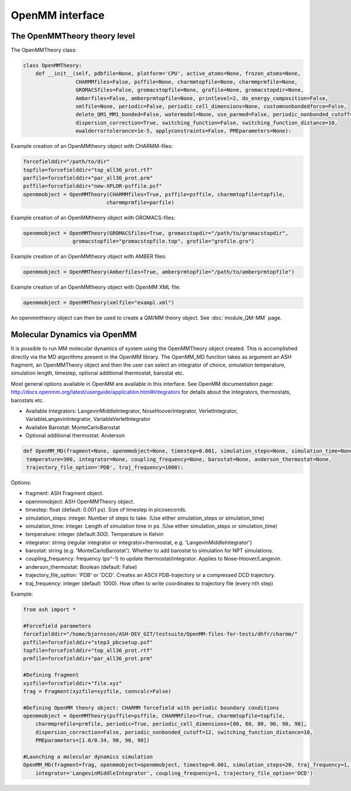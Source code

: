 ======================================
OpenMM interface
======================================



######################################
The OpenMMTheory theory level
######################################

The OpenMMTheory class:

.. code-block:: python

    class OpenMMTheory:
        def __init__(self, pdbfile=None, platform='CPU', active_atoms=None, frozen_atoms=None,
                     CHARMMfiles=False, psffile=None, charmmtopfile=None, charmmprmfile=None,
                     GROMACSfiles=False, gromacstopfile=None, grofile=None, gromacstopdir=None,
                     Amberfiles=False, amberprmtopfile=None, printlevel=2, do_energy_composition=False,
                     xmlfile=None, periodic=False, periodic_cell_dimensions=None, customnonbondedforce=False,
                     delete_QM1_MM1_bonded=False, watermodel=None, use_parmed=False, periodic_nonbonded_cutoff=12,
                     dispersion_correction=True, switching_function=False, switching_function_distance=10,
                     ewalderrortolerance=1e-5, applyconstraints=False, PMEparameters=None):


Example creation of an OpenMMtheory object with CHARMM-files:

.. code-block:: python

    forcefielddir="/path/to/dir"
    topfile=forcefielddir+"top_all36_prot.rtf"
    parfile=forcefielddir+"par_all36_prot.prm"
    psffile=forcefielddir+"new-XPLOR-psffile.psf"
    openmmobject = OpenMMTheory(CHARMMfiles=True, psffile=psffile, charmmtopfile=topfile,
                               charmmprmfile=parfile)

Example creation of an OpenMMtheory object with GROMACS-files:

.. code-block:: python

    openmmobject = OpenMMTheory(GROMACSfiles=True, gromacstopdir="/path/to/gromacstopdir",
                    gromacstopfile="gromacstopfile.top", grofile="grofile.gro")

Example creation of an OpenMMtheory object with AMBER files:

.. code-block:: python

    openmmobject = OpenMMTheory(Amberfiles=True, amberprmtopfile="/path/to/amberprmtopfile")

Example creation of an OpenMMtheory object with OpenMM XML file:

.. code-block:: python

    openmmobject = OpenMMTheory(xmlfile="exampl.xml")


An openmmtheory object can then be used to create a QM/MM theory object. See :doc:`module_QM-MM` page.


######################################
Molecular Dynamics via OpenMM
######################################

It is possible to run MM molecular dynamics of system using the OpenMMTheory object created.
This is accomplished directly via the MD algorithms present in the OpenMM library.
The OpenMM_MD function takes as argument an ASH fragment, an OpenMMTheory object and then the user can select an integrator of choice, simulation temperature, simulation length, timestep, optional additional thermostat, barostat etc.

Most general options available in OpenMM are available in this interface. 
See OpenMM documentation page: http://docs.openmm.org/latest/userguide/application.html#integrators  for details about the integrators, thermostats, barostats etc.

- Available Integrators: LangevinMiddleIntegrator, NoseHooverIntegrator, VerletIntegrator, VariableLangevinIntegrator, VariableVerletIntegrator
- Available Barostat: MonteCarloBarostat
- Optional additional thermostat: Anderson

.. code-block:: python

    def OpenMM_MD(fragment=None, openmmobject=None, timestep=0.001, simulation_steps=None, simulation_time=None,
     temperature=300, integrator=None, coupling_frequency=None, barostat=None, anderson_thermostat=None, 
     trajectory_file_option='PDB', traj_frequency=1000):

Options:

- fragment: ASH Fragment object.
- openmmobject: ASH OpenMMTheory object. 
- timestep: float (default: 0.001 ps). Size of timestep in picoseconds.
- simulation_steps: integer. Number of steps to take. (Use either simulation_steps or simulation_time)
- simulation_time: integer. Length of simulation time in ps. (Use either simulation_steps or simulation_time)
- temperature: integer (default:300). Temperature in Kelvin
- integrator: string (regular integrator or integrator+thermostat, e.g. 'LangevinMiddleIntegrator')
- barostat: string (e.g. 'MonteCarloBarostat'). Whether to add barostat to simulation for NPT simulations.
- coupling_frequency: frequency (ps^-1) to update thermostat/integrator. Applies to Nose-Hoover/Langevin.
- anderson_thermostat: Boolean (default: False)
- trajectory_file_option: 'PDB' or 'DCD'. Creates an ASCII PDB-trajectory or a compressed DCD trajectory.
- traj_frequency: integer (default: 1000). How often to write coordinates to trajectory file (every nth step)



Example:

.. code-block:: python

    from ash import *

    #Forcefield parameters
    forcefielddir="/home/bjornsson/ASH-DEV_GIT/testsuite/OpenMM-files-for-tests/dhfr/charmm/"
    psffile=forcefielddir+"step3_pbcsetup.psf"
    topfile=forcefielddir+"top_all36_prot.rtf"
    prmfile=forcefielddir+"par_all36_prot.prm"

    #Defining fragment
    xyzfile=forcefielddir+"file.xyz"
    frag = Fragment(xyzfile=xyzfile, conncalc=False)

    #Defining OpenMM theory object: CHARMM forcefield with periodic boundary conditions
    openmmobject = OpenMMTheory(psffile=psffile, CHARMMfiles=True, charmmtopfile=topfile,
        charmmprmfile=prmfile, periodic=True, periodic_cell_dimensions=[80, 80, 80, 90, 90, 90],
        dispersion_correction=False, periodic_nonbonded_cutoff=12, switching_function_distance=10,
        PMEparameters=[1.0/0.34, 90, 90, 90])

    #Launching a molecular dynamics simulation
    OpenMM_MD(fragment=frag, openmmobject=openmmobject, timestep=0.001, simulation_steps=20, traj_frequency=1, temperature=300,
        integrator='LangevinMiddleIntegrator', coupling_frequency=1, trajectory_file_option='DCD')







